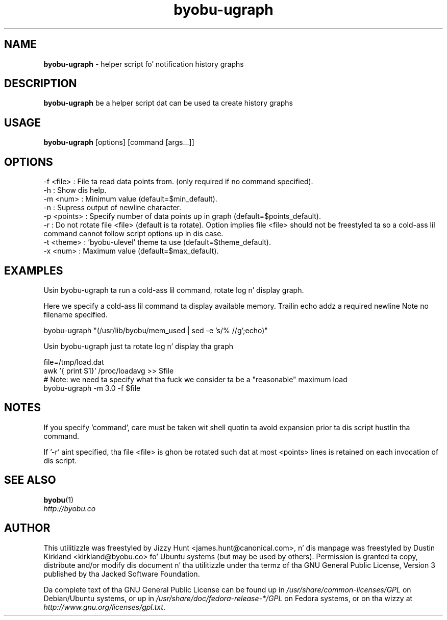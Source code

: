.TH byobu-ugraph 1 "16 Dec 2013" byobu "byobu"
.SH NAME
\fBbyobu\-ugraph\fP \- helper script fo' notification history graphs

.SH DESCRIPTION
\fBbyobu\-ugraph\fP be a helper script dat can be used ta create history graphs

.SH USAGE
\fBbyobu\-ugraph\fP [options] [command [args...]]

.SH OPTIONS
  -f <file>   : File ta read data points from.  (only required if no command specified).
  -h          : Show dis help.
  -m <num>    : Minimum value (default=$min_default).
  -n          : Supress output of newline character.
  -p <points> : Specify number of data points up in graph (default=$points_default).
  -r          : Do not rotate file <file> (default is ta rotate).  Option implies file <file> should not be freestyled ta so a cold-ass lil command cannot follow script options up in dis case.
  -t <theme>  : 'byobu-ulevel' theme ta use (default=$theme_default).
  -x <num>    : Maximum value (default=$max_default).

.SH EXAMPLES
Usin byobu-ugraph ta run a cold-ass lil command, rotate log n' display graph.

Here we specify a cold-ass lil command ta display available memory.  Trailin echo addz a required newline Note no filename specified.

    byobu-ugraph "(/usr/lib/byobu/mem_used | sed -e 's/% //g';echo)"

Usin byobu-ugraph just ta rotate log n' display tha graph

    file=/tmp/load.dat
    awk '{ print $1}' /proc/loadavg >> $file
    # Note: we need ta specify what tha fuck we consider ta be a "reasonable" maximum load
    byobu-ugraph -m 3.0 -f $file

.SH NOTES

If you specify 'command', care must be taken wit shell quotin ta avoid expansion prior ta dis script hustlin tha command.

If '-r' aint specified, tha file <file> is ghon be rotated such dat at most <points> lines is retained on each invocation of dis script.

.SH SEE ALSO

\fBbyobu\fP(1)

.TP
\fIhttp://byobu.co\fP
.PD

.SH AUTHOR
This utilitizzle was freestyled by Jizzy Hunt <james.hunt@canonical.com>, n' dis manpage was freestyled by Dustin Kirkland <kirkland@byobu.co> fo' Ubuntu systems (but may be used by others).  Permission is granted ta copy, distribute and/or modify dis document n' tha utilitizzle under tha termz of tha GNU General Public License, Version 3 published by tha Jacked Software Foundation.

Da complete text of tha GNU General Public License can be found up in \fI/usr/share/common-licenses/GPL\fP on Debian/Ubuntu systems, or up in \fI/usr/share/doc/fedora-release-*/GPL\fP on Fedora systems, or on tha wizzy at \fIhttp://www.gnu.org/licenses/gpl.txt\fP.
